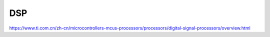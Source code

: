 DSP
==========

https://www.ti.com.cn/zh-cn/microcontrollers-mcus-processors/processors/digital-signal-processors/overview.html


   

